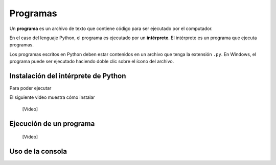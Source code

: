 .. _programas:

Programas
=========

Un **programa** es un archivo de texto
que contiene código para ser ejecutado por el computador.

En el caso del lenguaje Python,
el programa es ejecutado por un **intérprete**.
El intérprete es un programa que ejecuta programas.

Los programas escritos en Python
deben estar contenidos en un archivo
que tenga la extensión ``.py``.
En Windows, el programa puede ser ejecutado
haciendo doble clic sobre el ícono del archivo.

Instalación del intérprete de Python
------------------------------------
Para poder ejecutar

El siguiente video muestra cómo instalar

    [Video]

Ejecución de un programa
------------------------

    [Video]

Uso de la consola
-----------------
